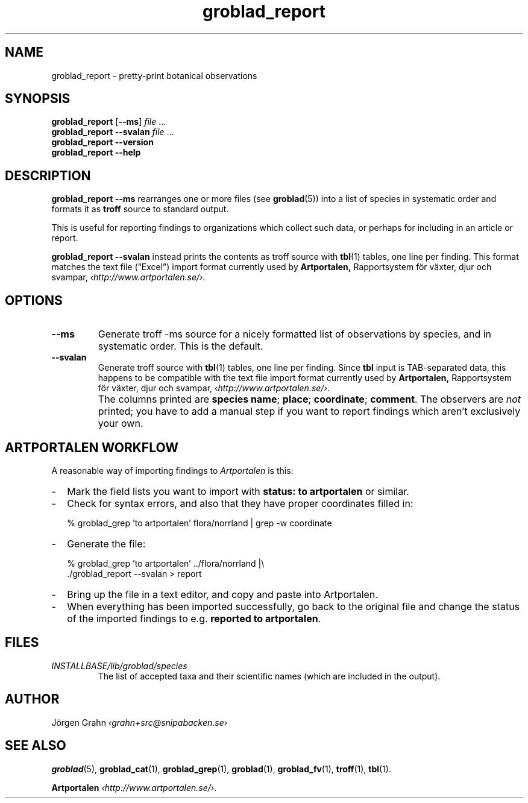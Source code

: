 .ss 12 0
.de BP
.IP \\fB\\$*
..
.hw gro-blad
.
.TH groblad_report 1 "OCT 2013" Groblad "User Manuals"
.
.
.SH "NAME"
groblad_report \- pretty-print botanical observations
.
.SH "SYNOPSIS"
.B groblad_report
.RB [ --ms ]
.I file
\&...
.br
.B groblad_report
.B --svalan
.I file
\&...
.br
.B groblad_report --version
.br
.B groblad_report --help
.
.SH "DESCRIPTION"
.B groblad_report
.B --ms
rearranges one or more files (see
.BR groblad (5))
into a list of species in systematic order
and formats it as
.B troff
source to standard output.
.P
This is useful for reporting findings to organizations which
collect such data,
or perhaps for including in an article or report.
.P
.B groblad_report
.B --svalan
instead prints the contents as troff source with
.BR tbl (1)
tables, one line per finding.
This format matches the text file (\[lq]Excel\[rq]) import format currently used by
.BR Artportalen,
Rapportsystem f\(:or v\(:axter, djur och svampar,
.IR \[fo]http://www.artportalen.se/\[fc] .
.
.SH "OPTIONS"
.
.BP --ms
Generate troff \-ms source for a nicely formatted list of observations
by species, and in systematic order.
This is the default.
.
.BP --svalan
Generate troff source with
.BR tbl (1)
tables, one line per finding.
Since
.B tbl
input is TAB-separated data, this happens to be compatible with
the text file import format currently used by
.BR Artportalen,
Rapportsystem f\(:or v\(:axter, djur och svampar,
.IR \[fo]http://www.artportalen.se/\[fc] .
.
.BP
The columns printed are
.BR "species name" ;
.BR "place" ;
.BR "coordinate" ;
.BR "comment" .
The observers are
.I not
printed; you have to add a manual step if you want to report findings
which aren't exclusively your own.
.
.SH "ARTPORTALEN WORKFLOW"
.
A reasonable way of importing findings to
.I Artportalen
is this:
.
.IP \- 2m
Mark the field lists you want to import with
.B "status: to artportalen"
or similar.
.
.IP \-
Check for syntax errors, and also that they have proper coordinates filled in:
.IP
.RI "% groblad_grep 'to artportalen' flora/norrland | grep -w coordinate"
.
.IP \-
Generate the file:
.IP
.RI "% groblad_grep 'to artportalen' ../flora/norrland |\e"
.br
.RI "./groblad_report --svalan > report"
.
.IP \-
Bring up the file in a text editor, and copy and paste into Artportalen.
.
.IP \-
When everything has been imported successfully, go back to the original
file and change the status of the imported findings to e.g.
.BR "reported to artportalen" .
.
.
.SH "FILES"
.TP
.I INSTALLBASE/lib/groblad/species
The list of accepted taxa
and their scientific names (which are included in the output).
.
.
.SH "AUTHOR"
J\(:orgen Grahn \fI\[fo]grahn+src@snipabacken.se\[fc]
.
.SH "SEE ALSO"
.BR groblad (5),
.BR groblad_cat (1),
.BR groblad_grep (1),
.BR groblad (1),
.BR groblad_fv (1),
.BR troff (1),
.BR tbl (1).
.P
.B Artportalen
.IR \[fo]http://www.artportalen.se/\[fc] .
